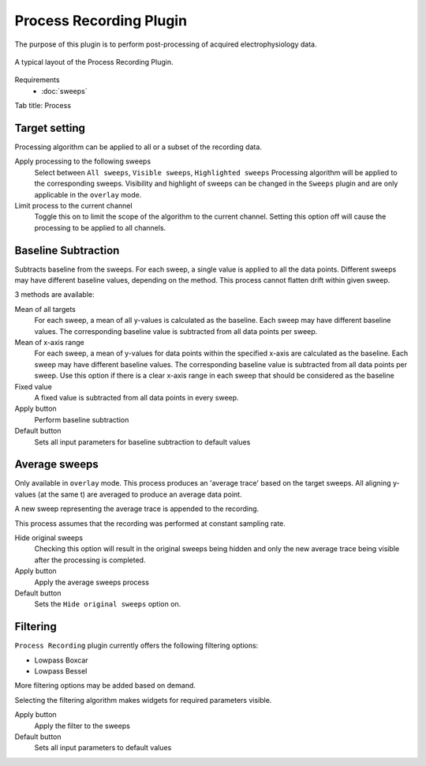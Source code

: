 Process Recording Plugin
=========================

The purpose of this plugin is to perform post-processing of acquired electrophysiology data.


.. figure:: /_static/img/process_recording.png
  :align: center

  A typical layout of the Process Recording Plugin.

Requirements
  * :doc:`sweeps`

Tab title: Process

Target setting
---------------
Processing algorithm can be applied to all or a subset of the recording data.

Apply processing to the following sweeps
  Select between ``All sweeps``, ``Visible sweeps``, ``Highlighted sweeps``
  Processing algorithm will be applied to the corresponding sweeps.
  Visibility and highlight of sweeps can be changed in the ``Sweeps`` plugin
  and are only applicable in the ``overlay`` mode.

Limit process to the current channel
  Toggle this on to limit the scope of the algorithm to the current channel.
  Setting this option off will cause the processing to be applied to all channels.

Baseline Subtraction
-----------------------
Subtracts baseline from the sweeps.
For each sweep, a single value is applied to all the data points.
Different sweeps may have different baseline values, depending on the method.
This process cannot flatten drift within given sweep.

3 methods are available:

Mean of all targets
  For each sweep, a mean of all y-values is calculated as the baseline.
  Each sweep may have different baseline values.
  The corresponding baseline value is subtracted from all data points per sweep.

Mean of x-axis range
  For each sweep, a mean of y-values for data points within the specified x-axis
  are calculated as the baseline.
  Each sweep may have different baseline values.
  The corresponding baseline value is subtracted from all data points per sweep.
  Use this option if there is a clear x-axis range in each sweep that should be
  considered as the baseline

Fixed value
  A fixed value is subtracted from all data points in every sweep.

Apply button
  Perform baseline subtraction

Default button
  Sets all input parameters for baseline subtraction to default values

Average sweeps
---------------
Only available in ``overlay`` mode.
This process produces an 'average trace' based on the target sweeps.
All aligning y-values (at the same t) are averaged to produce an average data point.

A new sweep representing the average trace is appended to the recording.

This process assumes that the recording was performed at constant sampling rate.

Hide original sweeps
  Checking this option will result in the original sweeps being hidden
  and only the new average trace being visible after the processing is completed.

Apply button
  Apply the average sweeps process

Default button
  Sets the ``Hide original sweeps`` option on.


Filtering
------------

``Process Recording`` plugin currently offers the following filtering options:

* Lowpass Boxcar
* Lowpass Bessel

More filtering options may be added based on demand.

Selecting the filtering algorithm makes widgets for required parameters visible.

Apply button
  Apply the filter to the sweeps

Default button
  Sets all input parameters to default values
